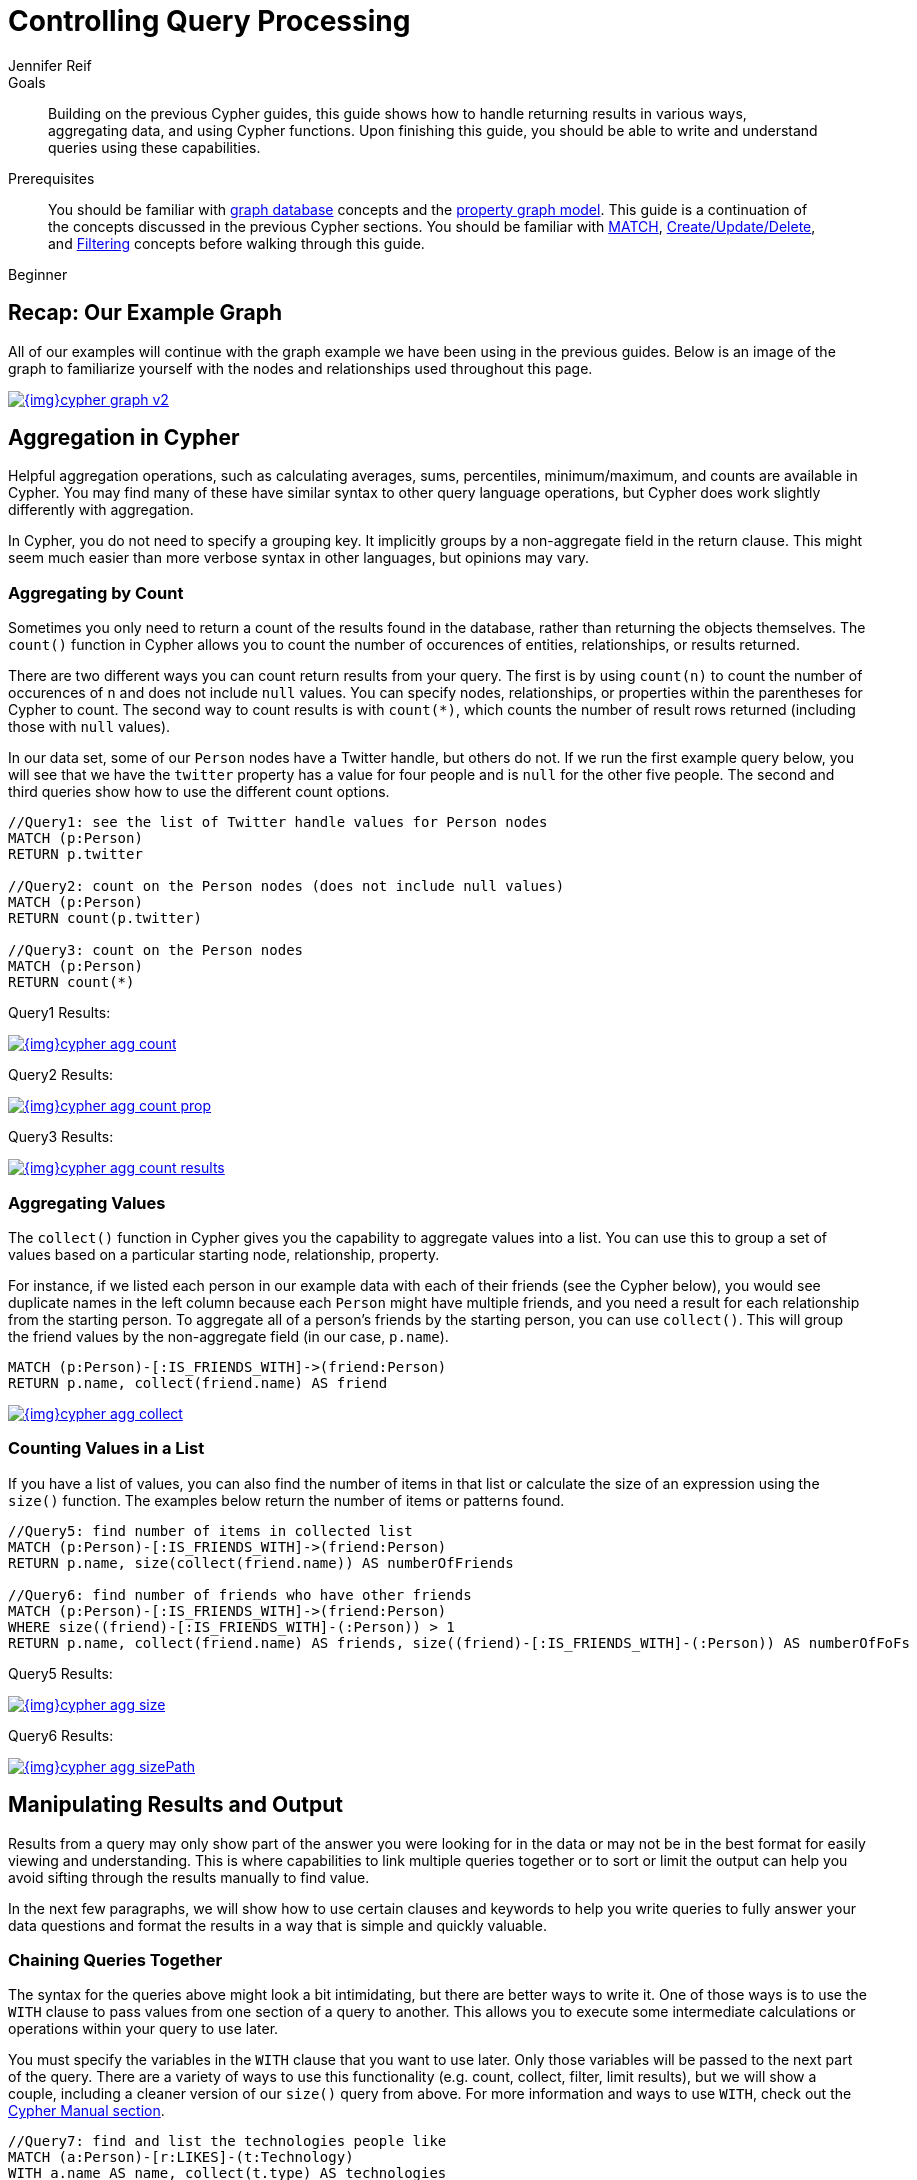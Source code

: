 = Controlling Query Processing
:level: Beginner
:page-level: Beginner
:author: Jennifer Reif
:category: cypher
:tags: cypher, queries, aggregation, chaining, loops, order-by, distinct, limit
:description: Building on the previous Cypher guides, this guide shows how to handle returning results in various ways, aggregating data, and using Cypher functions. Upon finishing this guide, you should be able to write and understand queries using these capabilities.
:page-comments:
:page-pagination:
:page-aliases: ROOT:aggregation-returns-functions.adoc

.Goals
[abstract]
{description}

.Prerequisites
[abstract]
You should be familiar with xref:ROOT:get-started.adoc[graph database] concepts and the xref:ROOT:get-started.adoc#property-graph[property graph model].
This guide is a continuation of the concepts discussed in the previous Cypher sections.
You should be familiar with xref:index.adoc[MATCH], xref:updating.adoc[Create/Update/Delete], and xref:filtering-query-results.adoc[Filtering] concepts before walking through this guide.

[role=expertise {level}]
{level}

[#cypher-example]
== Recap: Our Example Graph

All of our examples will continue with the graph example we have been using in the previous guides.
Below is an image of the graph to familiarize yourself with the nodes and relationships used throughout this page.

image::{img}cypher_graph_v2.jpg[link="{img}cypher_graph_v2.jpg",role="popup-link"]

[#cypher-aggregate]
== Aggregation in Cypher

Helpful aggregation operations, such as calculating averages, sums, percentiles, minimum/maximum, and counts are available in Cypher.
You may find many of these have similar syntax to other query language operations, but Cypher does work slightly differently with aggregation.

In Cypher, you do not need to specify a grouping key.
It implicitly groups by a non-aggregate field in the return clause.
This might seem much easier than more verbose syntax in other languages, but opinions may vary.

[#aggregate-count]
=== Aggregating by Count

Sometimes you only need to return a count of the results found in the database, rather than returning the objects themselves.
The `count()` function in Cypher allows you to count the number of occurences of entities, relationships, or results returned.

There are two different ways you can count return results from your query.
The first is by using `count(n)` to count the number of occurences of `n` and does not include `null` values.
You can specify nodes, relationships, or properties within the parentheses for Cypher to count.
The second way to count results is with `count({empty}*)`, which counts the number of result rows returned (including those with `null` values).

In our data set, some of our `Person` nodes have a Twitter handle, but others do not.
If we run the first example query below, you will see that we have the `twitter` property has a value for four people and is `null` for the other five people.
The second and third queries show how to use the different count options.

[source, cypher]
----
//Query1: see the list of Twitter handle values for Person nodes
MATCH (p:Person)
RETURN p.twitter

//Query2: count on the Person nodes (does not include null values)
MATCH (p:Person)
RETURN count(p.twitter)

//Query3: count on the Person nodes
MATCH (p:Person)
RETURN count(*)
----

.Query1 Results:
image:{img}cypher_agg_count.jpg[link="{img}cypher_agg_count.jpg",role="popup-link"]

.Query2 Results:
image:{img}cypher_agg_count_prop.jpg[link="{img}cypher_agg_count_prop.jpg",role="popup-link"]

.Query3 Results:
image:{img}cypher_agg_count_results.jpg[link="{img}cypher_agg_count_results.jpg",role="popup-link"]

[#aggregate-collect]
=== Aggregating Values

The `collect()` function in Cypher gives you the capability to aggregate values into a list.
You can use this to group a set of values based on a particular starting node, relationship, property.

For instance, if we listed each person in our example data with each of their friends (see the Cypher below), you would see duplicate names in the left column because each `Person` might have multiple friends, and you need a result for each relationship from the starting person.
To aggregate all of a person's friends by the starting person, you can use `collect()`.
This will group the friend values by the non-aggregate field (in our case, `p.name`).

[source, cypher]
----
MATCH (p:Person)-[:IS_FRIENDS_WITH]->(friend:Person)
RETURN p.name, collect(friend.name) AS friend
----

image::{img}cypher_agg_collect.jpg[link="{img}cypher_agg_collect.jpg",role="popup-link"]

[#aggregate-size]
=== Counting Values in a List

If you have a list of values, you can also find the number of items in that list or calculate the size of an expression using the `size()` function.
The examples below return the number of items or patterns found.

[source, cypher]
----
//Query5: find number of items in collected list
MATCH (p:Person)-[:IS_FRIENDS_WITH]->(friend:Person)
RETURN p.name, size(collect(friend.name)) AS numberOfFriends

//Query6: find number of friends who have other friends
MATCH (p:Person)-[:IS_FRIENDS_WITH]->(friend:Person)
WHERE size((friend)-[:IS_FRIENDS_WITH]-(:Person)) > 1
RETURN p.name, collect(friend.name) AS friends, size((friend)-[:IS_FRIENDS_WITH]-(:Person)) AS numberOfFoFs
----

.Query5 Results:
image:{img}cypher_agg_size.jpg[link="{img}cypher_agg_size.jpg",role="popup-link"]

.Query6 Results:
image:{img}cypher_agg_sizePath.jpg[link="{img}cypher_agg_sizePath.jpg",role="popup-link"]

[#cypher-results-output]
== Manipulating Results and Output

Results from a query may only show part of the answer you were looking for in the data or may not be in the best format for easily viewing and understanding.
This is where capabilities to link multiple queries together or to sort or limit the output can help you avoid sifting through the results manually to find value.

In the next few paragraphs, we will show how to use certain clauses and keywords to help you write queries to fully answer your data questions and format the results in a way that is simple and quickly valuable.

[#results-with]
=== Chaining Queries Together

The syntax for the queries above might look a bit intimidating, but there are better ways to write it.
One of those ways is to use the `WITH` clause to pass values from one section of a query to another.
This allows you to execute some intermediate calculations or operations within your query to use later.

You must specify the variables in the `WITH` clause that you want to use later.
Only those variables will be passed to the next part of the query.
There are a variety of ways to use this functionality (e.g. count, collect, filter, limit results), but we will show a couple, including a cleaner version of our `size()` query from above.
For more information and ways to use `WITH`, check out the link:https://neo4j.com/docs/cypher-manual/current/clauses/with/[Cypher Manual section^].

[source, cypher]
----
//Query7: find and list the technologies people like
MATCH (a:Person)-[r:LIKES]-(t:Technology)
WITH a.name AS name, collect(t.type) AS technologies
RETURN name, technologies

//Query8: find number of friends who have other friends - cleaner Query6
MATCH (p:Person)-[:IS_FRIENDS_WITH]->(friend:Person)
WITH p, collect(friend.name) AS friendsList, size((friend)-[:IS_FRIENDS_WITH]-(:Person)) AS numberOfFoFs
WHERE numberOfFoFs > 1
RETURN p.name, friendsList, numberOfFoFs
----

.Query7 Results:
image:{img}cypher_results_with.jpg[link="{img}cypher_results_with.jpg",role="popup-link"]

.Query8 Results:
image:{img}cypher_results_with_filter.jpg[link="{img}cypher_results_with_filter.jpg",role="popup-link"]

In the first query, we pass the `Person` name, and a collected list of the `Technology` types.
Only these items can be referenced in the `RETURN` clause.
We cannot use the relationship (`r`) or even the `Person` birthdate because we did not pass those values along.

In the second query, we can only reference `p` and any of its properties (name, birthdate, yrsExperience, twitter), the collection of friends (as a whole, not each value), and the number of friend-of-friends.
Since we passed those values in the `WITH` clause, we can use those in our `WHERE` or `RETURN` clauses.

`WITH` requires all values passed to have a variable (if they do not already have one).
Our `Person` nodes were given a variable (`p`) in the `MATCH` clause, so we do not need to assign a variable there.

[NOTE]
--
`WITH` is also very helpful for setting up parameters before the query.
Often useful for parameter keys, url strings, and other query variables when importing data.

[source,cypher]
----
//find people with 2-6 years of experience
WITH 2 AS experienceMin, 6 AS experienceMax
MATCH (p:Person)
WHERE experienceMin <= p.yrsExperience <= experienceMax
RETURN p
----
--

[#results-unwind]
=== Looping through List Values

If you have a list that you want to inspect or separate the values, Cypher offers the `UNWIND` clause.
This does the opposite of `collect()` and separates a list into individual values on separate rows.

Using `UNWIND` is frequently used for looping through JSON and XML objects when importing data, as well as everyday arrays and other types of lists.
Let us look at a couple of examples where we assume that the technologies someone likes also mean they have some experience with each one.
We are interested in hiring people who are familiar with `Graphs` or `Query Languages`, so we can write a query to find people to interview.

[source, cypher]
----
//Query9: for a list of techRequirements, look for people who have each skill
WITH ['Graphs','Query Languages'] AS techRequirements
UNWIND techRequirements AS technology
MATCH (p:Person)-[r:LIKES]-(t:Technology {type: technology})
RETURN t.type, collect(p.name) AS potentialCandidates

//Query10: for numbers in a list, find candidates who have that many years of experience
WITH [4, 5, 6, 7] AS experienceRange
UNWIND experienceRange AS number
MATCH (p:Person)
WHERE p.yearsExp = number
RETURN p.name, p.yearsExp
----

.Query9 Results:
image:{img}cypher_results_unwind_strList.jpg[link="{img}cypher_results_unwind_strList.jpg",role="popup-link"]

.Query10 Results:
image:{img}cypher_results_unwind_numList.jpg[link="{img}cypher_results_unwind_numList.jpg",role="popup-link"]

[#results-ordering]
=== Ordering Results

Our list of potential hiring candidates from our last example might be more useful if we could order the candidates by most or least experience.
Or perhaps we want to rank all of our people by age.

The `ORDER BY` keyword will sort the results based on the value you specify and in ascending or descending order (ascending is default).
Let's use the same queries from our example with `UNWIND` and see how we can order our candidates.

[source, cypher]
----
//Query11: for a list of techRequirements, look for people who have each skill - ordered Query9
WITH ['Graphs','Query Languages'] AS techRequirements
UNWIND techRequirements AS technology
MATCH (p:Person)-[r:LIKES]-(t:Technology {type: technology})
WITH t.type AS technology, p.name AS personName
ORDER BY technology, personName
RETURN technology, collect(personName) AS potentialCandidates

//Query12: for numbers in a list, find candidates who have that many years of experience - ordered Query10
WITH [4, 5, 6, 7] AS experienceRange
UNWIND experienceRange AS number
MATCH (p:Person)
WHERE p.yearsExp = number
RETURN p.name, p.yearsExp ORDER BY p.yearsExp DESC
----

.Query11 Results:
image:{img}cypher_results_order_names.jpg[link="{img}cypher_results_order_names.jpg",role="popup-link"]

.Query12 Results:
image:{img}cypher_results_order_experience.jpg[link="{img}cypher_results_order_experience.jpg",role="popup-link"]

Notice that our first query has to order by `Person` name before collecting the values into a list.
If you do not sort first (put the `ORDER BY` after the `RETURN`), you will sort based on the size of the list and not by the first letter of the values in the list.
We also sort on two values - technology, then person.
This allows us to sort our technology so that all the persons that like a technology are listed together.

You can try out the difference in sorting by both values or one value by running these queries:

[source,cypher]
--
//only sorted by person's name in alphabetical order
WITH ['Graphs','Query Languages'] AS techRequirements
UNWIND techRequirements AS technology
MATCH (p:Person)-[r:LIKES]-(t:Technology {type: technology})
WITH t.type AS technology, p.name AS personName
ORDER BY personName
RETURN technology, personName

//only sorted by technology (person names are out of order)
WITH ['Graphs','Query Languages'] AS techRequirements
UNWIND techRequirements AS technology
MATCH (p:Person)-[r:LIKES]-(t:Technology {type: technology})
WITH t.type AS technology, p.name AS personName
ORDER BY technology
RETURN technology, personName

//sorted by technology, then by person's name
WITH ['Graphs','Query Languages'] AS techRequirements
UNWIND techRequirements AS technology
MATCH (p:Person)-[r:LIKES]-(t:Technology {type: technology})
WITH t.type AS technology, p.name AS personName
ORDER BY technology, personName
RETURN technology, personName
--

[#results-distinct]
=== Returning Unique Results

Over the last couple of guides, there have been a few queries that have returned duplicate results due to multiple paths to the node or a node met multiple criteria.
This redundancy can clutter results and make sifting through a long list difficult to find what you need.

To trim out duplicate entities, we can use the `DISTINCT` keyword.
We will use past examples from queries, as well as a query from a previous page to show how to use this to remove repetitive results.

[source, cypher]
----
//Query13: find people who have a twitter or like graphs or query languages
MATCH (user:Person)
WHERE user.twitter IS NOT null
WITH user
MATCH (user)-[:LIKES]-(t:Technology)
WHERE t.type IN ['Graphs','Query Languages']
RETURN DISTINCT user.name
----

.Query13 Results:
image:{img}cypher_results_distinct_user.jpg[link="{img}cypher_results_distinct_user.jpg",role="popup-link"]

For Query13, our use case is that we are launching a new Twitter account for tips and tricks on Cypher, and we want to notify users who have a Twitter account and who like graphs or query languages.
The first two lines of the query look for `Person` nodes who have a Twitter handle.
Then, we use `WITH` to pass those users over to the next `MATCH`, where we find out if the person likes graphs or query languages.
Notice that running this statement without the `DISTINCT` keyword will result in "Melissa" shown twice.
This is because she likes graphs, and she also likes query languages.
When we use `DISTINCT`, we only retrieve unique users.

[#results-limit]
=== Limiting Number of Results

There are times where you want a sampling set or you only want to pull so many results to update or process at a time.
The `LIMIT` keyword takes the output of the query and limits the volume returned based on the number you specify.

For instance, we can find each person's number of friends in our graph.
If our graph were thousands or millions of nodes and relationships, the number of results returned would be massive.
What if we only cared about the top 3 people who had the most friends?
Let's write a query for that!

[source, cypher]
----
//Query14: find the top 3 people who have the most friends
MATCH (p:Person)-[r:IS_FRIENDS_WITH]-(other:Person)
RETURN p.name, count(other.name) AS numberOfFriends
ORDER BY numberOfFriends DESC
LIMIT 3
----

image::{img}cypher_results_limit.jpg[link="{img}cypher_results_limit.jpg",role="popup-link"]

Our query pulls persons and the friends they are connected to and returns the person name and count of their friends.
We could run just that much of the query and return a messy list of names and friend counts, but we probably want to order the list based on the number of friends each person has starting with the biggest number at the top (`DESC`).
You could also run that much of the query to see the friends and counts all in order, but we only want to pull the top 3 people with the most friends.
The `LIMIT` pulls the top results from our ordered list.

[TIP]
--
Try mixing up the query by removing the `ORDER BY` and `LIMIT` lines and then add each one separately.
Notice that only removing the `ORDER BY` line pulls the starting 3 values from the list, getting a random sampling of the return results.
--

[#cypher-next-steps]
=== Next Steps

This guide has shown how to do more with Cypher by combining clauses and keywords for aggregating and returning data.
We have seen how to use functions in Cypher and some of the operations offered.
In the next section, we will learn how to maintain data integrity by using constraints and increase query performance with indexes.

[#cypher-resources]
=== Resources

* link:/docs/cypher-manual/current/clauses/[Neo4j Cypher Manual: WITH, UNWIND, & More^]
* link:/docs/cypher-manual/current/functions/aggregating/[Neo4j Cypher Manual: Aggregation^]
* link:/docs/cypher-manual/current/functions/scalar/#functions-size[Neo4j Cypher Manual: Size()^]
